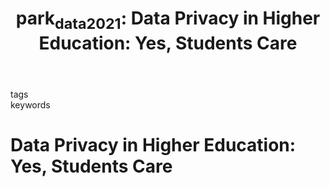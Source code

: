 #+TITLE: park_data_2021: Data Privacy in Higher Education: Yes, Students Care
#+roam_key: cite:park_data_2021
#+roam_tags: lit

- tags ::
- keywords ::


* Data Privacy in Higher Education: Yes, Students Care
  :PROPERTIES:
  :Custom_ID: park_data_2021
  :URL: https://er.educause.edu/articles/2021/2/data-privacy-in-higher-education-yes-students-care
  :AUTHOR: Park, J., & Vance, Amelia # shorttitle # Data Privacy in Higher Education
  :NOTER_DOCUMENT:
  :NOTER_PAGE:
  :END:
